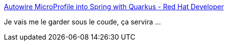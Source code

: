 :jbake-type: post
:jbake-status: published
:jbake-title: Autowire MicroProfile into Spring with Quarkus - Red Hat Developer
:jbake-tags: quarkus,spring,interopérabilité,annotation,_mois_oct.,_année_2019
:jbake-date: 2019-10-08
:jbake-depth: ../
:jbake-uri: shaarli/1570538356000.adoc
:jbake-source: https://nicolas-delsaux.hd.free.fr/Shaarli?searchterm=https%3A%2F%2Fdevelopers.redhat.com%2Fblog%2F2019%2F10%2F02%2Fautowire-microprofile-into-spring-with-quarkus%2F&searchtags=quarkus+spring+interop%C3%A9rabilit%C3%A9+annotation+_mois_oct.+_ann%C3%A9e_2019
:jbake-style: shaarli

https://developers.redhat.com/blog/2019/10/02/autowire-microprofile-into-spring-with-quarkus/[Autowire MicroProfile into Spring with Quarkus - Red Hat Developer]

Je vais me le garder sous le coude, ça servira ...
